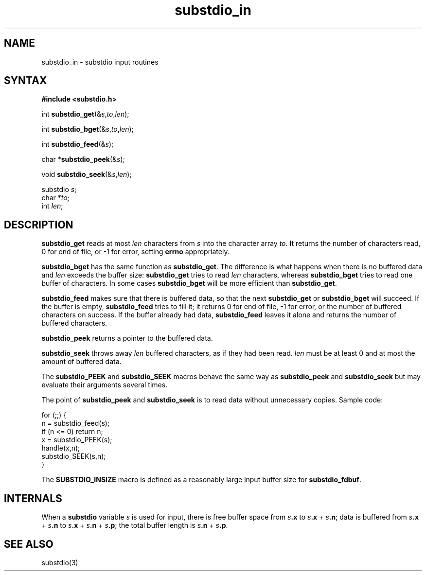 .TH substdio_in 3
.SH NAME
substdio_in \- substdio input routines
.SH SYNTAX
.B #include <substdio.h>

int \fBsubstdio_get\fP(&\fIs\fR,\fIto\fR,\fIlen\fR);

int \fBsubstdio_bget\fP(&\fIs\fR,\fIto\fR,\fIlen\fR);

int \fBsubstdio_feed\fP(&\fIs\fR);

char *\fBsubstdio_peek\fP(&\fIs\fR);

void \fBsubstdio_seek\fP(&\fIs\fR,\fIlen\fR);

substdio \fIs\fR;
.br
char *\fIto\fR;
.br
int \fIlen\fR;
.SH DESCRIPTION
.B substdio_get
reads at most
.I len
characters from
.I s
into the character array
.IR to .
It returns the number of characters read,
0 for end of file,
or -1 for error,
setting
.B errno
appropriately.

.B substdio_bget
has the same function as
.BR substdio_get .
The difference is what happens when there is no buffered data and
.I len
exceeds the buffer size:
.B substdio_get
tries to read
.I len
characters, whereas
.B substdio_bget
tries to read one buffer of characters.
In some cases
.B substdio_bget
will be more efficient than
.BR substdio_get .

.B substdio_feed
makes sure that there is buffered data,
so that the next
.B substdio_get
or
.B substdio_bget
will succeed.
If the buffer is empty,
.B substdio_feed
tries to fill it;
it returns 0 for end of file, -1 for error,
or the number of buffered characters on success.
If the buffer already had data,
.B substdio_feed
leaves it alone and returns the number of buffered characters.

.B substdio_peek
returns a pointer to the buffered data.

.B substdio_seek
throws away
.I len
buffered characters,
as if they had been read.
.I len
must be at least 0 and at most the amount of buffered data.

The
.B substdio_PEEK
and
.B substdio_SEEK
macros behave the same way as
.B substdio_peek
and
.B substdio_seek
but may evaluate their arguments several times.

The point of
.B substdio_peek
and
.B substdio_seek
is to read data without unnecessary copies.
Sample code:

.EX
  for (;;) {
.br
    n = substdio_feed(s);
.br
    if (n <= 0) return n;
.br
    x = substdio_PEEK(s);
.br
    handle(x,n);
.br
    substdio_SEEK(s,n);
.br
  }
.EE

The
.B SUBSTDIO_INSIZE
macro is defined as a reasonably large input buffer size for
.BR substdio_fdbuf .
.SH "INTERNALS"
When a
.B substdio
variable
.I s
is used for input,
there is free buffer space from
.I s\fB.x
to
.I s\fB.x\fR +
.I s\fB.n\fR;
data is buffered from
.I s\fB.x\fR +
.I s\fB.n
to
.I s\fB.x\fR +
.I s\fB.n\fR +
.I s\fB.p\fR;
the total buffer length is
.I s\fB.n\fR +
.I s\fB.p\fR.
.SH "SEE ALSO"
substdio(3)
